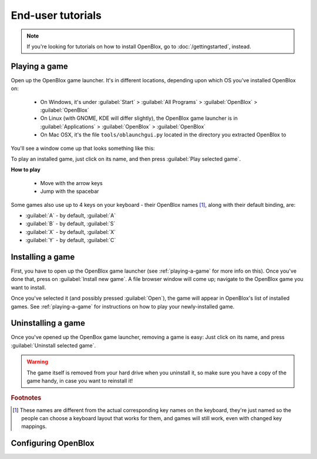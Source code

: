 ==================
End-user tutorials
==================

.. note::

    If you're looking for tutorials on how to install OpenBlox,
    go to :doc:`/gettingstarted`, instead.


.. _playing-a-game:

Playing a game
==============

Open up the OpenBlox game launcher. It's in different locations, depending upon
which OS you've installed OpenBlox on:

    * On Windows, it's under :guilabel:`Start` > :guilabel:`All Programs` >
      :guilabel:`OpenBlox` > :guilabel:`OpenBlox`
    * On Linux (with GNOME, KDE will differ slightly), the OpenBlox game launcher is in
      :guilabel:`Applications` > :guilabel:`OpenBlox` > :guilabel:`OpenBlox`
    * On Mac OSX, it's the file ``tools/oblaunchgui.py`` located in the directory
      you extracted OpenBlox to

You'll see a window come up that looks something like this:

.. image:: images/obgamebrowser.png

To play an installed game, just click on its name, and then
press :guilabel:`Play selected game`.

**How to play**

 * Move with the arrow keys
 * Jump with the spacebar
 
Some games also use up to 4 keys on your keyboard - their OpenBlox names [1]_,
along with their default binding, are:

* :guilabel:`A` - by default, :guilabel:`A`
* :guilabel:`B` - by default, :guilabel:`S`
* :guilabel:`X` - by default, :guilabel:`X`
* :guilabel:`Y` - by default, :guilabel:`C`

Installing a game
=================

First, you have to open up the OpenBlox game launcher (see :ref:`playing-a-game` for
more info on this). Once you've done that, press on :guilabel:`Install new game`.
A file browser window will come up; navigate to the OpenBlox game you want to
install.

Once you've selected it (and possibly pressed :guilabel:`Open`), the game
will appear in OpenBlox's list of installed games. See :ref:`playing-a-game` for
instructions on how to play your newly-installed game.

Uninstalling a game
===================

Once you've opened up the OpenBox game launcher, removing a game is easy: Just
click on its name, and press :guilabel:`Uninstall selected game`.

.. warning::

    The game itself is removed from your hard drive when you uninstall it,
    so make sure you have a copy of the game handy, in case you
    want to reinstall it!
    
.. rubric:: Footnotes

.. [1] These names are different from the actual corresponding key names on
       the keyboard, they're just named so the people can choose a keyboard layout
       that works for them, and games will still work, even with changed
       key mappings.
       
Configuring OpenBlox
====================

